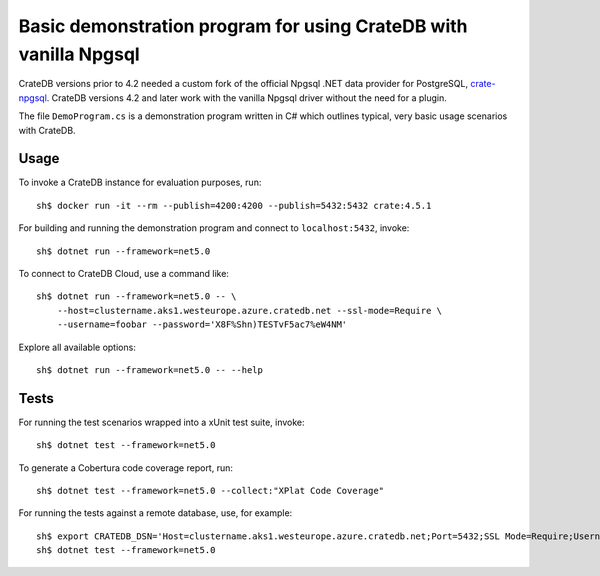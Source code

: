 .. highlight: console

=================================================================
Basic demonstration program for using CrateDB with vanilla Npgsql
=================================================================

CrateDB versions prior to 4.2 needed a custom fork of the official Npgsql .NET
data provider for PostgreSQL, `crate-npgsql`_. CrateDB versions 4.2 and later
work with the vanilla Npgsql driver without the need for a plugin.

The file ``DemoProgram.cs`` is a demonstration program written in C# which
outlines typical, very basic usage scenarios with CrateDB.
 

Usage
=====

To invoke a CrateDB instance for evaluation purposes, run::

    sh$ docker run -it --rm --publish=4200:4200 --publish=5432:5432 crate:4.5.1

For building and running the demonstration program and connect to
``localhost:5432``, invoke::

    sh$ dotnet run --framework=net5.0

To connect to CrateDB Cloud, use a command like::

    sh$ dotnet run --framework=net5.0 -- \
        --host=clustername.aks1.westeurope.azure.cratedb.net --ssl-mode=Require \
        --username=foobar --password='X8F%Shn)TESTvF5ac7%eW4NM'

Explore all available options::

    sh$ dotnet run --framework=net5.0 -- --help


Tests
=====

For running the test scenarios wrapped into a xUnit test suite, invoke::

    sh$ dotnet test --framework=net5.0

To generate a Cobertura code coverage report, run::

    sh$ dotnet test --framework=net5.0 --collect:"XPlat Code Coverage"

For running the tests against a remote database, use, for example::

    sh$ export CRATEDB_DSN='Host=clustername.aks1.westeurope.azure.cratedb.net;Port=5432;SSL Mode=Require;Username=foobar;Password=X8F%Shn)TESTvF5ac7%eW4NM;Database=testdrive'
    sh$ dotnet test --framework=net5.0


.. _crate-npgsql: https://github.com/crate/crate-npgsql
